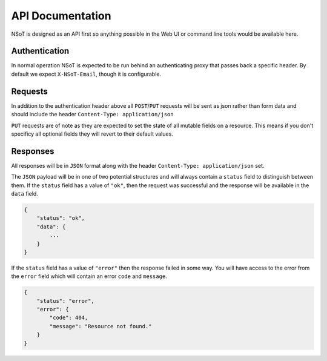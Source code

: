 API Documentation
*****************

NSoT is designed as an API first so anything possible in the Web UI
or command line tools would be available here.

Authentication
--------------

In normal operation NSoT is expected to be run behind an authenticating
proxy that passes back a specific header. By default we expect
``X-NSoT-Email``, though it is configurable.

Requests
--------

In addition to the authentication header above all ``POST``/``PUT`` requests
will be sent as json rather than form data and should include the header ``Content-Type: application/json``

``PUT`` requests are of note as they are expected to set the state of all mutable fields on a resource. This means if you don't specificy all optional fields they will revert to their default values.

Responses
---------
All responses will be in ``JSON`` format along with the header
``Content-Type: application/json`` set.

The ``JSON`` payload will be in one of two potential structures and will always contain a ``status`` field to distinguish between them. If the ``status`` field
has a value of ``"ok"``, then the request was successful and the response will
be available in the ``data`` field.

.. sourcecode:: javascript

    {
        "status": "ok",
        "data": {
            ...
        }
    }

If the ``status`` field has a value of ``"error"`` then the response failed
in some way. You will have access to the error from the ``error`` field which
will contain an error ``code`` and ``message``.

.. sourcecode:: javascript

    {
        "status": "error",
        "error": {
            "code": 404,
            "message": "Resource not found."
        }
    }
